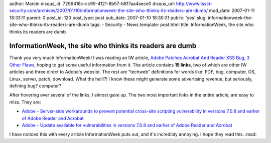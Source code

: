 author: Marcin
disqus_id: 7296418c-cc99-4121-8b57-b817aa4aece0
disqus_url: http://www.tssci-security.com/archives/2007/01/10/informationweek-the-site-who-thinks-its-readers-are-dumb/
mod_date: 2007-01-11 18:33:11
parent: 0
post_id: 120
post_type: post
pub_date: 2007-01-10 18:30:31
public: 'yes'
slug: informationweek-the-site-who-thinks-its-readers-are-dumb
tags:
- Security
- News
template: post.html
title: InformationWeek, the site who thinks its readers are dumb

InformationWeek, the site who thinks its readers are dumb
#########################################################

Thank you very much InformationWeek! I was reading an IW article, `Adobe
Patches Acrobat And Reader XSS Bug, 3 Other
Flaws <http://www.informationweek.com/story/showArticle.jhtml?articleID=196802752&cid=RSSfeed_IWK_All>`_,
hoping to get some useful information from it. The article contains **15
links**, two of which are other IW articles and three direct to Adobe's
website. The rest are "techweb" definitions for words like: PDF, bug,
computer, OS, Linux, server, patch, download. What the hell!?! I know
these might generate some advertising revenue, but seriously, defining
bug? computer?

After hovering over several of the links, I almost gave up. The two most
important links in the entire article, are easy to miss. They are:

-  `Adobe - Server-side workarounds to prevent potential cross-site
   scripting vulnerability in versions 7.0.8 and earlier of Adobe Reader
   and
   Acrobat <http://www.adobe.com/support/security/advisories/apsa07-02.html>`_
-  `Adobe - Update available for vulnerabilities in versions 7.0.8 and
   earlier of Adobe Reader and
   Acrobat <http://www.adobe.com/support/security/bulletins/apsb07-01.html>`_

I have noticed this with every article InformationWeek puts out, and
it's incredibly annoying. I hope they read this. :mad:
